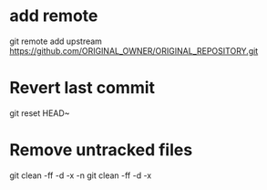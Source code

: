 * add remote

  git remote add upstream https://github.com/ORIGINAL_OWNER/ORIGINAL_REPOSITORY.git

* Revert last commit

  git reset HEAD~

* Remove untracked files

  git clean -ff -d -x -n
  git clean -ff -d -x
